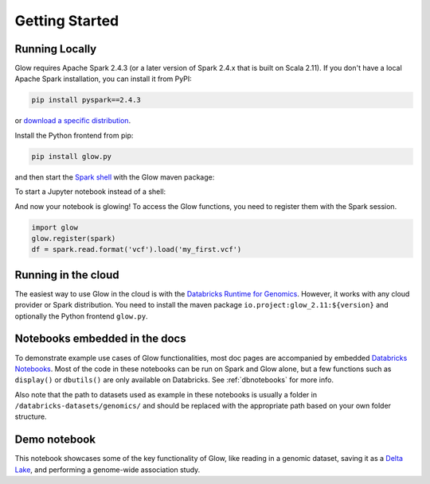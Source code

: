 Getting Started
===============

Running Locally
---------------

Glow requires Apache Spark 2.4.3 (or a later version of Spark 2.4.x that is built on Scala 2.11). If you don't have a
local Apache Spark installation, you can install it from PyPI:

.. code-block:: sh

  pip install pyspark==2.4.3

or `download a specific distribution <https://spark.apache.org/downloads.html>`_.

Install the Python frontend from pip:

.. code-block:: sh

  pip install glow.py

and then start the `Spark shell <http://spark.apache.org/docs/latest/rdd-programming-guide.html#using-the-shell>`_
with the Glow maven package:

.. substitution-code-block:: sh

  ./bin/pyspark --packages io.projectglow:glow_2.11:|mvn-version|

To start a Jupyter notebook instead of a shell:

.. substitution-code-block:: sh

  PYSPARK_DRIVER_PYTHON=jupyter PYSPARK_DRIVER_PYTHON_OPTS=notebook ./bin/pyspark --packages io.projectglow:glow_2.11:|mvn-version|

And now your notebook is glowing! To access the Glow functions, you need to register them with the
Spark session.

.. code-block:: python

  import glow
  glow.register(spark)
  df = spark.read.format('vcf').load('my_first.vcf')

Running in the cloud
--------------------

The easiest way to use Glow in the cloud is with the `Databricks Runtime for Genomics
<https://docs.databricks.com/runtime/genomicsruntime.html>`_. However, it works with any cloud
provider or Spark distribution. You need to install the maven package
``io.project:glow_2.11:${version}`` and optionally the Python frontend ``glow.py``.

Notebooks embedded in the docs
------------------------------

To demonstrate example use cases of Glow functionalities, most doc pages are accompanied by embedded `Databricks Notebooks <https://docs.databricks.com/notebooks/index.html>`_. Most of the code in these notebooks can be run on Spark and Glow alone, but a few functions such as ``display()`` or ``dbutils()`` are only available on Databricks. See :ref:`dbnotebooks` for more info.

Also note that the path to datasets used as example in these notebooks is usually a folder in ``/databricks-datasets/genomics/`` and should be replaced with the appropriate path based on your own folder structure.

Demo notebook
-----------------

This notebook showcases some of the key functionality of Glow, like reading in a genomic dataset,
saving it as a `Delta Lake <https://delta.io>`_, and performing a genome-wide association study.

.. notebook:: . tertiary/gwas.html
